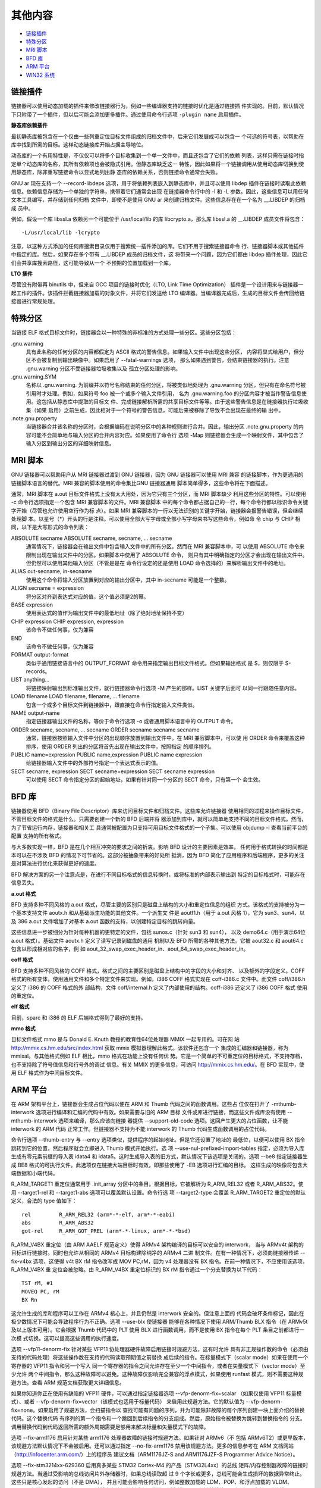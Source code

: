 其他内容
=========

* `链接插件`_
* `特殊分区`_
* `MRI 脚本`_
* `BFD 库`_
* `ARM 平台`_
* `WIN32 系统`_

链接插件
--------

链接器可以使用动态加载的插件来修改链接器行为，例如一些编译器支持的链接时优化是通过链接插
件实现的。目前，默认情况下只附带了一个插件，但以后可能会添加更多插件。通过使用命令行选项
``-plugin name`` 启用插件。

**静态库依赖插件**

最初静态库被包含在一个仅由一些列重定位目标文件组成的归档文件中，后来它们发展成可以包含一
个可选的符号表，以帮助在库中找到所需的目标。这样动态链接库开始占据主导地位。

动态库的一个有用特性是，不仅仅可以将多个目标收集到一个单一文件中，而且还包含了它们的依赖
列表，这样只需在链接时指定单个动态库的名称，其所有依赖项也会被隐式引用。但静态库缺乏这一
特性，因此如果将一个链接调用从使用动态库切换到使用静态库，除非重写链接命令以显式地列出静
态库的依赖关系，否则链接命令通常会失败。

GNU ar 现在支持一个 --record-libdeps 选项，用于将依赖列表嵌入到静态库中，并且可以使用
libdep 插件在链接时读取此依赖信息。依赖信息存储为一个单独的字符串，携带着它们通常会出现
在链接器命令行中的 -l 和 -L 参数。因此，这些信息可以用任何文本工具编写，并存储到任何归档
文件中，即使不是使用 GNU ar 来创建归档文件。这些信息存在在一个名为 __.LIBDEP 的归档成
员中。

例如，假设一个库 libssl.a 依赖另一个可能位于 /usr/local/lib 的库 libcrypto.a，那么库
libssl.a 的 __.LIBDEP 成员文件将包含： ::

    -L/usr/local/lib -lcrypto

注意，以这种方式添加的任何库搜索目录仅用于搜索统一插件添加的库。它们不用于搜索链接器命令
行、链接器脚本或其他插件中指定的库。然后，如果存在多个带有 __.LIBDEP 成员的归档文件，这
将带来一个问题，因为它们都由 libdep 插件处理，因此它们会共享库搜索路径，这可能导致从一个
不预期的位置加载到一个库。

**LTO 插件**

尽管没有附带再 binutils 中，但来自 GCC 项目的链接时优化（LTO, Link Time Optimization）
插件是一个设计用来与链接器一起工作的插件。该插件拦截链接器加载的对象文件，并将它们发送给
LTO 编译器。当编译器完成后，生成的目标文件会传回给链接器进行常规处理。

特殊分区
--------

当链接 ELF 格式目标文件时，链接器会以一种特殊的非标准的方式处理一些分区。这些分区包括：

.gnu.warning
    具有此名称的任何分区的内容都假定为 ASCII 格式的警告信息。如果输入文件中出现这些分区，
    内容将显式给用户，但分区不会被复制到输出映像中。如果启用了 --fatal-warnings 选项，
    那么如果遇到警告，会结束链接器的执行。注意 .gnu.warning 分区不受链接器垃圾收集以及
    孤立分区处理的影响。
.gnu.warning.SYM
    名称以 .gnu.warning. 为前缀并以符号名称结束的任何分区，将被类似地处理为 .gnu.warning
    分区，但只有在命名符号被引用时才处理。例如，如果符号 foo 被一个或多个输入文件引用，
    名为 .gnu.warning.foo 的分区内容才被当作警告信息使用。这包括从静态库中提取的目标文
    件、完成链接解析所需的共享目标文件等等。由于这些警告信息是在链接器执行垃圾收集（如果
    启用）之前生成，因此相对于一个符号的警告信息，可能后来被移除了导致不会出现在最终的输
    出中。
.note.gnu.property
    当链接器合并该名称的分区时，会根据编码在说明分区中的各种规则进行合并。因此，输出分区
    .note.gnu.property 的内容可能不会简单地与输入分区的合并内容对应。如果使用了命令行
    选项 -Map 则链接器会生成一个映射文件，其中包含了输入分区到输出分区的详细映射信息。

MRI 脚本
---------

GNU 链接器可以帮助用户从 MRI 链接器过渡到 GNU 链接器，因为 GNU 链接器可以使用 MRI 兼容
的链接脚本，作为更通用的链接脚本语言的替代。MRI 兼容的脚本使用的命令集比GNU 链接器通用
脚本简单得多，这些命令将在下面描述。

通常，MRI 脚本在 a.out 目标文件格式上没有太大用处，因为它只有三个分区，而 MRI 脚本缺少
利用这些分区的特性。可以使用 -c 命令行选项指定一个包含 MRI 兼容脚本的文件。MRI 兼容脚本
中的每个命令都占据自己的一行，每个命令行都以标识命令关键字开始（尽管也允许使用空行作为标
点）。如果 MRI 兼容脚本的一行以无法识别的关键字开始，链接器会报警告错误，但会继续处理脚
本。以星号（*）开头的行是注释。可以使用全部大写字母或全部小写字母来书写这些命令，例如命
令 chip 与 CHIP 相同，以下是大写形式的命令列表：

ABSOLUTE secname ABSOLUTE secname, secname, ... secname
    通常情况下，链接器会在输出文件中包含输入文件中的所有分区。然而在 MRI 兼容脚本中，可
    以使用 ABSOLUTE 命令来限制出现在输出文件中的分区。如果脚本中使用了 ABSOLUTE 命令，
    则只有其中明确指定的分区才会出现在输出文件中。但仍然可以使用其他输入分区（不管是是在
    命令行设定的还是使用 LOAD 命令选择的）来解析输出文件中的地址。
ALIAS out-secname, in-secname
    使用这个命令将输入分区放置到对应的输出分区中，其中 in-secname 可能是一个整数。
ALIGN secname = expression
    将分区对齐到表达式对应的值，这个值必须是2的幂。
BASE expression
    使用表达式的值作为输出文件中的最低地址（除了绝对地址保持不变）
CHIP expression CHIP expression, expression
    该命令不做任何事，仅为兼容
END
    该命令不做任何事，仅为兼容
FORMAT output-format
    类似于通用链接语言中的 OUTPUT_FORMAT 命令用来指定输出目标文件格式。但如果输出格式
    是 S，则仅限于 S-records。
LIST anything...
    将链接映射输出到标准输出文件，就行链接器命令行选项 -M 产生的那样。LIST 关键字后面可
    以同一行跟随任意内容。
LOAD filename LOAD filename, filename, ... filename
    包含一个或多个目标文件到链接器中，跟直接在命令行指定输入文件类似。
NAME output-name
    指定链接器输出文件的名称，等价于命令行选项 -o 或者通用脚本语言中的 OUTPUT 命令。
ORDER secname, secname, ... secname ORDER secname secname secname
    通常，链接器按照输入文件中分区的出现顺序放置到输出文件中。在 MRI 兼容脚本中，可以使
    用 ORDER 命令来覆盖这种排序，使用 ORDER 列出的分区将首先出现在输出文件中，按照指定
    的顺序排列。
PUBLIC name=expression PUBLIC name,expression PUBLIC name expression
    给链接器输入文件中的外部符号指定一个表达式表示的值。
SECT secname, expression SECT secname=expression SECT secname expression
    可以使用 SECT 命令指定分区的起始地址，如果有针对同一个分区的 SECT 命令，只有第一个
    会生效。

BFD 库
-------

链接器使用 BFD（Binary File Descriptor）库来访问目标文件和归档文件。这些库允许链接器
使用相同的过程来操作目标文件，不管目标文件的格式是什么。只需要创建一个新的 BFD 后端并将
器添加到库中，就可以简单地支持不同的目标文件格式。然而，为了节省运行内存，链接器和相关工
具通常被配置为只支持可用目标文件格式的一个子集。可以使用 objdump -i 查看当前平台的配置
支持的所有格式。

与大多数实现一样，BFD 是在几个相互冲突的要求之间的折衷。影响 BFD 设计的主要因素是效率，
任何用于格式转换的时间都是本可以在不涉及 BFD 的情况下可节省的。这部分被抽象带来的好处所
抵消，因为 BFD 简化了应用程序和后端程序，更多的关注是对算法进行优化来获得更好的速度。

BFD 解决方案的另一个注意点是，在进行不同目标格式的信息转换时，或将标准的内部表示输出到
特定的目标格式时，可能存在信息丢失。

**a.out 格式**

BFD 支持多种不同风格的 a.out 格式，尽管主要的区别只是磁盘上结构的大小和重定位信息的组织
方式。该格式的支持被分为一个基本支持文件 aoutx.h 和从基础派生功能的其他文件。一个派生文
件是 aoutf1.h（用于 a.out 风格 1），它为 sun3、sun4、以及 386 a.out 文件增加了对基本
a.out 函数的支持，以创建特定目标的跳转向量。

这些信息进一步被细分为针对每种机器的更特定的文件，包括 sunos.c（针对 sun3 和 sun4），
以及 demo64.c（用于演示64位 a.out 格式）。基础文件 aoutx.h 定义了读写记录到磁盘的通用
机制以及 BFD 所需的各种其他方法。它被 aout32.c 和 aout64.c 包含以形成相对应的名字，例
如 aout_32_swap_exec_header_in、aout_64_swap_exec_header_in。

**coff 格式**

BFD 支持多种不同风格的 COFF 格式，格式之间的主要区别是磁盘上结构中的字段的大小和对齐、
以及额外的字段定义。COFF 格式的所有变体，使用通用文件和多个特定文件来实现。例如，i386
COFF 格式实现在 coff-i386.c 文件中。而文件 coff/i386.h 定义了 i386 的 COFF 格式的外
部结构，文件 coff/internal.h 定义了内部使用的结构。coff-i386 还定义了 i386 COFF 格式
使用的重定位。

**elf 格式**

目前，sparc 和 i386 的 ELF 后端格式得到了最好的支持。

**mmo 格式**

目标文件格式 mmo 是与 Donald E. Knuth 教授的教育性64位处理器 MMIX 一起专用的。可在网
站 http://mmix.cs.hm.edu/src/index.html 获取 mmix 模拟器理解此格式。该软件还包含一个
集成的汇编器和链接器，称为 mmixal。与其他格式例如 ELF 相比，mmo 格式在功能上没有任何优
势。它是一个简单的不可重定位的目标格式，不支持存档，也不支持除了符号值信息和行号外的调试
信息。有关 MMIX 的更多信息，可访问 http://mmix.cs.hm.edu/。在 BFD 实现中，使用 ELF
格式作为中间目标文件。

ARM 平台
---------

在 ARM 架构平台上，链接器会生成占位代码以便在 ARM 和 Thumb 代码之间的函数调用。这些占
位仅在打开了 -mthumb-interwork 选项进行编译和汇编的代码中有效。如果需要与旧的 ARM 目标
文件或库进行链接，而这些文件或库没有使用 --mthumb-interwork 选项来编译，那么应该向链接
器提供 --support-old-code 选项。这回产生更大的占位函数，让不能 interwork 的 ARM 代码
正常工作。但链接器不支持为不能 interwork 的 Thumb 代码生成函数调用的占位代码。

命令行选项 --thumb-entry 与 --entry 选项类似，提供程序的起始地址。但是它还设置了地址的
最低位，以便可以使用 BX 指令跳转到它的位置，然后程序就会立即进入 Thumb 模式开始执行。选
项 --use-nul-prefixed-import-tables 指定，必须为导入库生成有零元素前缀的导入表 idata4
和 idata5。这时生成导入表的旧方式，默认情况下该选项是关闭的。选项 --be8 指定链接器生成
BE8 格式的可执行文件。此选项仅在链接大端目标时有效，即那些使用了 -EB 选项进行汇编的目标。
这样生成的映像将包含大端数据和小端代码。

R_ARM_TARGET1 重定位通常用于 .init_array 分区中的条目。根据目标，它被解析为 R_ARM_REL32
或者 R_ARM_ABS32。使用 --target1-rel 和 --target1-abs 选项可以覆盖默认设置。命令行选
项 --target2-type 会覆盖 R_ARM_TARGET2 重定位的默认定义，合法的 type 值如下： ::

    rel         R_ARM_REL32 (arm*-*-elf, arm*-*-eabi)
    abs         R_ARM_ABS32
    got-rel     R_ARM_GOT_PREL (arm*-*-linux, arm*-*-*bsd)

R_ARM_V4BX 重定位（由 ARM AAELF 规范定义）使得 ARMv4 架构编译的目标可以安全的 interwork，
当与 ARMv4t 架构的目标进行链接时。同时也允许从相同的 ARMv4 目标构建除纯净的 ARMv4 二进
制文件。在有一种情况下，必须向链接器传递 --fix-v4bx 选项，这使得 v4t BX rM 指令改写成
MOV PC,rM，因为 v4 处理器没有 BX 指令。在前一种情况下，不应使用该选项，R_ARM_V4BX 重
定位会被忽略。由 R_ARM_V4BX 重定位标识的 BX rM 指令通过一个分支替换为以下代码： ::

    TST rM, #1
    MOVEQ PC, rM
    BX Rn

这允许生成的库和程序可以工作在 ARMv4 核心上，并且仍然是 interwork 安全的。但注意上面的
代码会破坏条件标记，因此在极少数情况下可能会导致程序行为不正确。选项 --use-blx 使链接器
能够在各种情况下使用 ARM/Thumb BLX 指令（在 ARMv5t 及以上版本可用）。它会根据 Thumb
代码中的 PLT 使用 BLX 进行函数调用，而不是使用 BX 指令在每个 PLT 条目之前都进行一次模
式切换。这可以提高这些调用的执行速度。

选项 --vfp11-denorm-fix 针对某些 VFP11 协处理器硬件故障启用链接时规避方法，这有时允许
具有非正规操作数的命令（必须由支持的代码处理）将这些操作数在支持的代码读取预期值之前替换
成后续的指令。在标量模式下（scalar mode）如果在使用一个寄存器的 VFP11 指令和另一个写入
同一个寄存器的指令之间允许存在至少一个中间指令，或者在矢量模式下（vector mode）至少允许
两个中间指令，那么这种故障可以避免。这种故障仅影响完全兼容的浮点模式，如果使用 runfast
模式，则不需要这种规避方法。查看 ARM 规范文档获取更大详细信息。

如果你知道你正在使用有缺陷的 VFP11 硬件，可以通过指定链接器选项 --vfp-denorm-fix=scalar
（如果仅使用 VFP11 标量模式）、或者 --vfp-denorm-fix=vector（该模式也适用于标量代码）
来启用此规避方法。它的默认值为 --vfp-denorm-fix=none。如果启用了规避方法，会扫描指令以
查找可能有问题的序列，并为可能除非故障的每个序列创建一块上面介绍的替换代码。这个替换代码
有序列的第一个指令和一个跳回到后续指令的分支组成。然后，原始指令被替换为跳转到替换指令的
分支。调用替换代码到代码返回所需的额外周期需要足够用来解决标量和矢量模式下的故障。

选项 --fix-arm1176 启用针对某些 arm1176 处理器故障的链接时规避方法。如果针对 ARMv6（不
包括 ARMv6T2）或更早版本，该规避方法默认情况下不会被启用。还可以通过指定 --no-fix-arm1176
禁用该规避方法。更多的信息参考在 ARM 文档网站（http://infocenter.arm.com/）上的程序员
建议文档（ARM1176JZ-S and ARM1176JZF-S Programmer Advice Notice）。

选项 --fix-stm3214xx-629360 启用真多某些 STM32 Cortex-M4 的产品（STM32L4xx）的总线
矩阵/内存控制器故障的链接时规避方法。当通过受影响的总线访问片外存储器时，如果总线读取超
过 9 个字长或更多，总线可能会生成损坏的数据异常终止。这些只是核心发起的访问（不是 DMA），
并且可能会影响任何访问，例如整数加载的 LDM、POP、和浮点加载的 VLDM、VPOP。存储操作不受
影响。可以通过将内存访问分割成必要的块了避免错误，以保持总线读取不超过8个字长。默认情况
下，不会启用此规避方法，这等同于使用 --fix-stm3214xx-629360=none。如果你知道你正在使
用有缺陷的 STM32L4xx 硬件，可以通过指定 --fix-stm3214xx-629360=default 或等价的选项
--fix-stm3214xx-629360 来启用规避方法。如果启用了规避方法，将扫描指令以查找可能有问题
的序列，并未可能触发错误的每个序列创建一块替换代码。当指令加载 PC 时，规避方法并不总是保
留 LDMDB 指令的内存访问顺序。当它们位于 IT 块中间时，规避方法无法处理有问题的指令，因为
那里不允许分支跳转。在这种情况下，当替换原始代码无法编码时，链接器就会报错，并且不会发生
替换。如果 .text 分区太大，规避方法无法使用 PC 相对分区指令替换有问题的指令。这种情况下，
链接器也会报错，并且不会发生替换。

选项 --no-enum-size-warning 防止链接器在链接指定了不兼容的 EABI 枚举大小属性的目标文件
时发出警告。例如将一个使用32为枚举值的目标文件，与另一个使用尽可能最小枚举值的目标文件进
行链接时，不会产生警告。选项 --no-wchar-size-warning 防止链接器在连接指定了不兼容的 EABI
wchar_t 大小属性的目标文件时发出警告。例如将使用了32位 wchar_t 值的目标文件与另一个使用
了16位 wchar_t 值得目标文件进行链接，不会产生警告。

尽管二进制文件得其余部分不是 PIC，选项 --pic-veneer 会让链接器为 ARM/Thumb 互操作的占
位代码使用 PIC 序列。这样可以避免在 uClinux 平台使用 --emit-relocs 生成可重定位二进制
文件时的问题。

链接器在尝试对很远的符号执行函数调用时，会自动生成并插入一小段代码序列到链接的 ARM ELF
可执行文件中。这些占位的指令序列的安置由命令行选项 --stub-group-size=N 控制。安置很重
要，因为错误的设置可能会导致重复的占位代码，增加代码大小。链接器会按顺序将占位代码放到一
组以减少代码流的打断，但这需要一个指导数据用来决定这些分组的大小以及放置的位置。其中参数
N 控制放置位置，如果时负数则所有替换代码放置在第一个需要它们的分支指令之后。如果时正数，
则可以放置在它们的分支指令之前或者之后。如果 N 的值为 1（不管是-1还是+1），链接器将使用
其内置启发式方法精确选择放置一组占位代码的位置。当 N 大于 1 或者小于 -1，表示一组占位代
码最多服务输入分区中的 N 个字节。如果没有指定 --stub-group-size=N，相当于 N 的默认值，
其值为正 1。远调用插入占位代码仅在 ARM-EABI 目标平台上完全支持，因为这依赖于其他目标平
台不存在的目标文件属性。

选项 --fix-cortex-a8 启用了针对某些 Cortex-A8 处理器故障的链接时规避方法。如果针对的是
ARM v7-A 架构配置文件，默认情况下会启用该规避方法。可以通过 --fix-cortex-a8 启用，或者
使用 --no-fix-cortex-a8 禁用。这个故障只影响 Thumb-2 代码，详细情况参考 ARM 规范文档。

选项 --fix-cortex-a53-835769 启用了针对 Cortex-A53 处理器某些早期版本中出现的 835769
故障的链接时规避方法。默认情况下，此规避方法是禁用的。可以使用 --fix-cortex-a53-835769
启用，或者使用 --no-fix-cortex-a53-835769 禁用。详细情况参考 ARM 规范文档。

选项 --no-merge-exidx-entries 禁用在 debuginfo 中合并相邻的 exidx 条目。--long-plt
选项启用使用16字节的 PLT 条目，这些条目支持高达 4Bb 大小的代码。默认情况下，使用12字节
的 PLT 条目，仅支持 512Mb 大小的代码。--no-apply-dynamic-relocs 使 AArch64 链接器在
链接时不应用动态重定位的值。

所有 SG 占位代码都放置在特殊的输出分区 .gnu.sgstubs 中。必须设置该分区的起始地址，要么
使用命令行选项 --section-start，要么可以在链接器脚本中设置。

选项 --cmse-implib 要求由 --out-implib 和 --in-implib 选项指定的导入库是安全网关导入
库，适用于根据 ARMv8-M 安全扩展将非安全可执行文件和安全代码进行链接。--in-implib=file
选项指定了一个输入导入库，并且其中的符号必须在正在生成的可执行文件中保持相同的地址。如果
没有指定的 --out-implib 选项，但可执行文件中引入了应该在其导入库中列出的新符号，链接器
会产生警告。否则，如果制定了 --out-implib，则会将符号添加到输出导入库中。如果输入导入库
中的一些符号在可执行文件中不存在，也会产生警告。这个选项进队安全网关导入库有效，即当指定
了 --cmse-implib 选项时。

WIN32 系统
-----------

这里描述 cygwin/mingw 等 WIN32 系统上的 GNU 链接器相关内容。

import libraries

resource only dlls

exporting dll symbols
    using auto-export functionality
    using a def file
    using decorations

automatic data imports

direct linking to a dll

symbol aliasing
    adding additional names
    renaming symbols

weak externals

aligned common symbols
